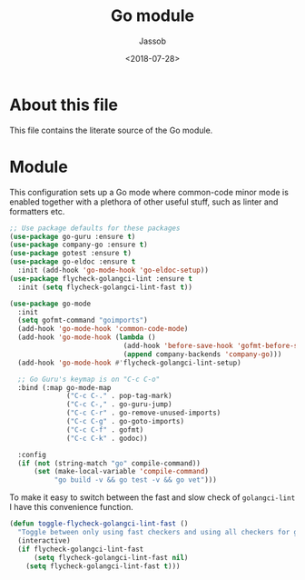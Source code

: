 # -*- indent-tabs-mode: nil; -*-
#+TITLE: Go module
#+AUTHOR: Jassob
#+DATE: <2018-07-28>

* About this file
  This file contains the literate source of the Go module.

* Module
  This configuration sets up a Go mode where common-code minor mode is
  enabled together with a plethora of other useful stuff, such as
  linter and formatters etc.

  #+begin_src emacs-lisp :tangle module.el
    ;; Use package defaults for these packages
    (use-package go-guru :ensure t)
    (use-package company-go :ensure t)
    (use-package gotest :ensure t)
    (use-package go-eldoc :ensure t
      :init (add-hook 'go-mode-hook 'go-eldoc-setup))
    (use-package flycheck-golangci-lint :ensure t
      :init (setq flycheck-golangci-lint-fast t))

    (use-package go-mode
      :init
      (setq gofmt-command "goimports")
      (add-hook 'go-mode-hook 'common-code-mode)
      (add-hook 'go-mode-hook (lambda ()
                                (add-hook 'before-save-hook 'gofmt-before-save)
                                (append company-backends 'company-go)))
      (add-hook 'go-mode-hook #'flycheck-golangci-lint-setup)

      ;; Go Guru's keymap is on "C-c C-o"
      :bind (:map go-mode-map
                  ("C-c C-." . pop-tag-mark)
                  ("C-c C-," . go-guru-jump)
                  ("C-c C-r" . go-remove-unused-imports)
                  ("C-c C-g" . go-goto-imports)
                  ("C-c C-f" . gofmt)
                  ("C-c C-k" . godoc))

      :config
      (if (not (string-match "go" compile-command))
          (set (make-local-variable 'compile-command)
               "go build -v && go test -v && go vet")))
  #+end_src

  To make it easy to switch between the fast and slow check of
  ~golangci-lint~ I have this convenience function.

  #+begin_src emacs-lisp :tangle module.el
    (defun toggle-flycheck-golangci-lint-fast ()
      "Toggle between only using fast checkers and using all checkers for golangci-lint."
      (interactive)
      (if flycheck-golangci-lint-fast
          (setq flycheck-golangci-lint-fast nil)
        (setq flycheck-golangci-lint-fast t)))
  #+end_src
